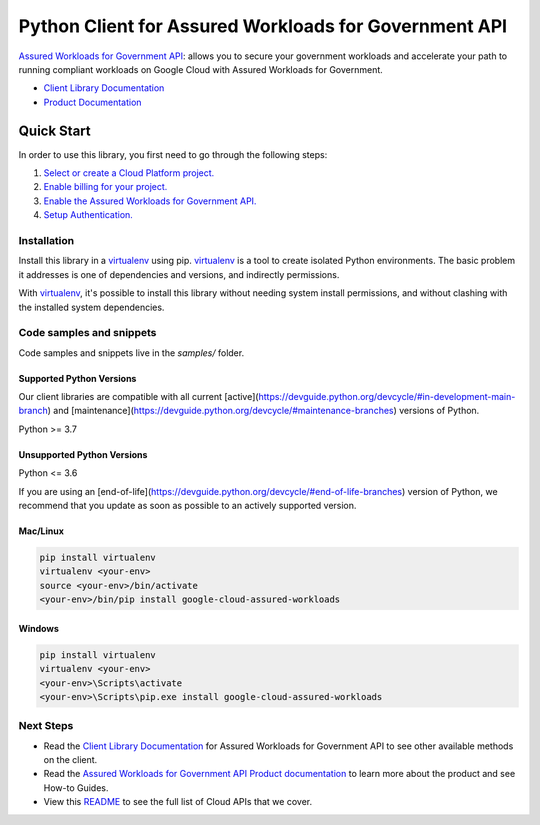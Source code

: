 Python Client for Assured Workloads for Government API
======================================================

|stable| |pypi| |versions|

`Assured Workloads for Government API`_: allows you to secure your government workloads and accelerate your path to running compliant workloads on Google Cloud with Assured Workloads for Government.

- `Client Library Documentation`_
- `Product Documentation`_

.. |stable| image:: https://img.shields.io/badge/support-stable-gold.svg
   :target: https://github.com/googleapis/google-cloud-python/blob/main/README.rst#stability-levels
.. |pypi| image:: https://img.shields.io/pypi/v/google-cloud-assured-workloads.svg
   :target: https://pypi.org/project/google-cloud-assured-workloads/
.. |versions| image:: https://img.shields.io/pypi/pyversions/google-cloud-assured-workloads.svg
   :target: https://pypi.org/project/google-cloud-assured-workloads/
.. _Assured Workloads for Government API: https://cloud.google.com/assured-workloads/
.. _Client Library Documentation: https://cloud.google.com/python/docs/reference/assuredworkloads/latest
.. _Product Documentation:  https://cloud.google.com/assured-workloads/

Quick Start
-----------

In order to use this library, you first need to go through the following steps:

1. `Select or create a Cloud Platform project.`_
2. `Enable billing for your project.`_
3. `Enable the Assured Workloads for Government API.`_
4. `Setup Authentication.`_

.. _Select or create a Cloud Platform project.: https://console.cloud.google.com/project
.. _Enable billing for your project.: https://cloud.google.com/billing/docs/how-to/modify-project#enable_billing_for_a_project
.. _Enable the Assured Workloads for Government API.:  https://cloud.google.com/assured-workloads/
.. _Setup Authentication.: https://googleapis.dev/python/google-api-core/latest/auth.html

Installation
~~~~~~~~~~~~

Install this library in a `virtualenv`_ using pip. `virtualenv`_ is a tool to
create isolated Python environments. The basic problem it addresses is one of
dependencies and versions, and indirectly permissions.

With `virtualenv`_, it's possible to install this library without needing system
install permissions, and without clashing with the installed system
dependencies.

.. _`virtualenv`: https://virtualenv.pypa.io/en/latest/


Code samples and snippets
~~~~~~~~~~~~~~~~~~~~~~~~~

Code samples and snippets live in the `samples/` folder.


Supported Python Versions
^^^^^^^^^^^^^^^^^^^^^^^^^
Our client libraries are compatible with all current [active](https://devguide.python.org/devcycle/#in-development-main-branch) and [maintenance](https://devguide.python.org/devcycle/#maintenance-branches) versions of
Python.

Python >= 3.7

Unsupported Python Versions
^^^^^^^^^^^^^^^^^^^^^^^^^^^
Python <= 3.6

If you are using an [end-of-life](https://devguide.python.org/devcycle/#end-of-life-branches)
version of Python, we recommend that you update as soon as possible to an actively supported version.


Mac/Linux
^^^^^^^^^

.. code-block:: console

    pip install virtualenv
    virtualenv <your-env>
    source <your-env>/bin/activate
    <your-env>/bin/pip install google-cloud-assured-workloads


Windows
^^^^^^^

.. code-block:: console

    pip install virtualenv
    virtualenv <your-env>
    <your-env>\Scripts\activate
    <your-env>\Scripts\pip.exe install google-cloud-assured-workloads

Next Steps
~~~~~~~~~~

-  Read the `Client Library Documentation`_ for Assured Workloads for Government API
   to see other available methods on the client.
-  Read the `Assured Workloads for Government API Product documentation`_ to learn
   more about the product and see How-to Guides.
-  View this `README`_ to see the full list of Cloud
   APIs that we cover.

.. _Assured Workloads for Government API Product documentation:  https://cloud.google.com/assured-workloads/
.. _README: https://github.com/googleapis/google-cloud-python/blob/main/README.rst
